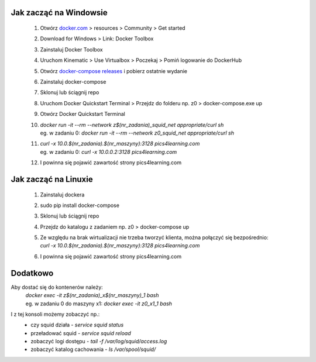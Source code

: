 **Jak zacząć na Windowsie**
---------------------------
 1) Otwórz `docker.com <docker.com>`_ > resources > Community > Get started    
 2) Download for Windows > Link: Docker Toolbox
 3) Zainstaluj Docker Toolbox
 4) Uruchom Kinematic > Use Virtualbox > Poczekaj > Pomiń logowanie do DockerHub
 5) Otwórz `docker-compose releases <https://github.com/docker/compose/releases>`_ i pobierz ostatnie wydanie
 6) Zainstaluj docker-compose
 7) Sklonuj lub ściągnij repo
 8) Uruchom Docker Quickstart Terminal > Przejdz do folderu np. z0 > docker-compose.exe up
 9) Otwórz Docker Quickstart Terminal
 10) | `docker run -it --rm --network z$(nr_zadania)_squid_net appropriate/curl sh`
     | eg. w zadaniu 0: `docker run -it --rm --network z0_squid_net appropriate/curl sh`
 11) | `curl -x 10.0.$(nr_zadania).$(nr_maszyny):3128 pics4learning.com`
     | eg. w zadaniu 0: `curl -x 10.0.0.2:3128 pics4learning.com`
 12) I powinna się pojawić zawartość strony pics4learning.com

**Jak zacząć na Linuxie**
---------------------------
 1) Zainstaluj dockera
 2) sudo pip install docker-compose
 3) Sklonuj lub ściągnij repo
 4) Przejdz do katalogu z zadaniem np. z0 > docker-compose up
 5) | Ze względu na brak wirtualizacji nie trzeba tworzyć klienta, można połączyć się bezpośrednio:
    | `curl -x 10.0.$(nr_zadania).$(nr_maszyny):3128 pics4learning.com`
 6) I powinna się pojawić zawartość strony pics4learning.com


Dodatkowo
---------

Aby dostać się do kontenerów należy:
 | `docker exec -it z$(nr_zadania)_x$(nr_maszyny)_1 bash`
 | eg. w zadaniu 0 do maszyny x1: `docker exec -it z0_x1_1 bash`

I z tej konsoli możemy zobaczyć np.:
 * czy squid działa -  `service squid status`
 * przeładować squid -  `service squid reload`
 * zobaczyć logi dostępu -  `tail -f /var/log/squid/access.log`
 * zobaczyć katalog cachowania -  `ls /var/spool/squid/`
